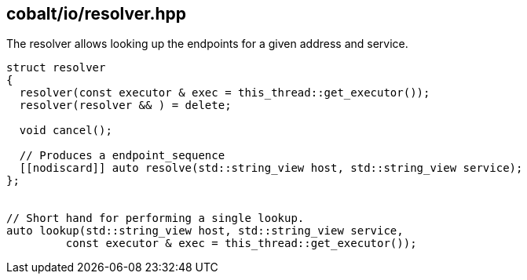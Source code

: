 == cobalt/io/resolver.hpp

The resolver allows looking up the endpoints for a given address and service.

[source,cpp]
----
struct resolver
{
  resolver(const executor & exec = this_thread::get_executor());
  resolver(resolver && ) = delete;

  void cancel();

  // Produces a endpoint_sequence
  [[nodiscard]] auto resolve(std::string_view host, std::string_view service);
};


// Short hand for performing a single lookup.
auto lookup(std::string_view host, std::string_view service,
         const executor & exec = this_thread::get_executor());

----


